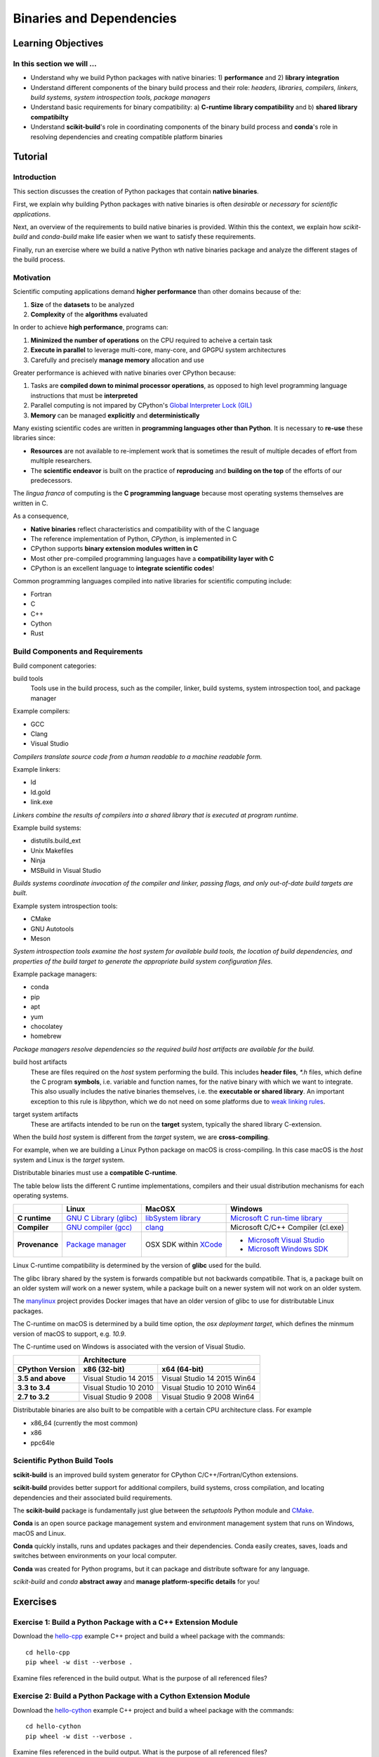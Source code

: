 .. _binaries:

*************************
Binaries and Dependencies
*************************

Learning Objectives
===================

In this section we will ...
---------------------------

* Understand why we build Python packages with native binaries: 1)
  **performance** and 2) **library integration**
* Understand different components of the binary build process and their role:
  *headers, libraries, compilers, linkers, build systems, system introspection
  tools, package managers*
* Understand basic requirements for binary compatibility: a) **C-runtime library
  compatibility** and b) **shared library compatibilty**
* Understand **scikit-build**'s role in coordinating components of the binary
  build process and **conda**'s role in resolving dependencies and creating compatible platform binaries


Tutorial
========

Introduction
------------

This section discusses the creation of Python packages that contain **native
binaries**.

First, we explain why building Python packages with native binaries is often
*desirable* or *necessary* for *scientific applications*.

Next, an overview of the requirements to build native binaries is provided.
Within this the context, we explain how *scikit-build* and *conda-build* make
life easier when we want to satisfy these requirements.

Finally, run an exercise where we build a native Python wth native binaries
package and analyze the different stages of the build process.

Motivation
----------

Scientific computing applications demand **higher performance** than other
domains because of the:

1. **Size** of the **datasets** to be analyzed
2. **Complexity** of the **algorithms** evaluated

.. nextslide::

In order to achieve **high performance**, programs can:

1. **Minimized the number of operations** on the CPU required to acheive a certain
   task
2. **Execute in parallel** to leverage multi-core, many-core, and GPGPU system
   architectures
3. Carefully and precisely **manage memory** allocation and use

.. nextslide::

Greater performance is achieved with native binaries over CPython because:

1. Tasks are **compiled down to minimal processor operations**,
   as opposed to high level programming language instructions that must be
   **interpreted**
2. Parallel computing is not impared by CPython's `Global Interpreter Lock
   (GIL) <https://wiki.python.org/moin/GlobalInterpreterLock>`_
3. **Memory** can be managed **explicitly** and **deterministically**

.. nextslide::

Many existing scientific codes are written in **programming languages other than Python**.
It is necessary to **re-use** these libraries since:

- **Resources** are not available to re-implement work that is sometimes the
  result of multiple decades of effort from multiple researchers.
- The **scientific endeavor** is built on the practice of **reproducing** and **building on the top** of the efforts of our predecessors.

.. nextslide::

The *lingua franca* of computing is the **C programming language** because
most operating systems themselves are written in C.

As a consequence,

* **Native binaries** reflect characteristics and compatibility with of the C language
* The reference implementation of Python, *CPython*, is implemented in C
* CPython supports **binary extension modules written in C**
* Most other pre-compiled programming languages have a **compatibility layer
  with C**
* CPython is an excellent language to **integrate scientific codes**!

.. nextslide::

Common programming languages compiled into native libraries for scientific
computing include:

- Fortran
- C
- C++
- Cython
- Rust

Build Components and Requirements
---------------------------------

Build component categories:

build tools
  Tools use in the build process, such as the compiler, linker, build systems,
  system introspection tool, and package manager

.. nextslide::

Example compilers:

- GCC
- Clang
- Visual Studio

*Compilers translate source code from a human readable to a machine readable
form.*

.. nextslide::

Example linkers:

- ld
- ld.gold
- link.exe

*Linkers combine the results of compilers into a shared library that is
executed at program runtime.*

.. nextslide::

Example build systems:

- distutils.build_ext
- Unix Makefiles
- Ninja
- MSBuild in Visual Studio

*Builds systems coordinate invocation of the compiler and linker, passing
flags, and only out-of-date build targets are built.*

.. nextslide::

Example system introspection tools:

- CMake
- GNU Autotools
- Meson

*System introspection tools examine the host system for available build tools,
the location of build dependencies, and properties of the build target to
generate the appropriate build system configuration files.*

.. nextslide::

Example package managers:

- conda
- pip
- apt
- yum
- chocolatey
- homebrew

*Package managers resolve dependencies so the required build host artifacts are
available for the build.*

.. nextslide::

build host artifacts
  These are files required on the *host* system performing the build. This
  includes **header files**, `*.h` files, which define the C program **symbols**,
  i.e. variable and function names, for the native binary with which we want
  to integrate. This also usually includes the native binaries themselves,
  i.e. the **executable or shared library**. An important exception to this rule
  is *libpython*, which we do not need on some platforms due to `weak linking
  rules <https://scikit-build.readthedocs.io/en/latest/cmake-modules/targetLinkLibrariesWithDynamicLookup.html>`_.

.. nextslide::

target system artifacts
  These are artifacts intended to be run on the **target** system, typically the
  shared library C-extension.

.. nextslide::

When the build *host* system is different from the *target* system, we are
**cross-compiling**.

For example, when we are building a Linux Python package on macOS is
cross-compiling. In this case macOS is the *host* system and Linux is the
*target* system.

.. nextslide::

Distributable binaries must use a **compatible C-runtime**.

The table below lists the different C runtime implementations, compilers and
their usual distribution mechanisms for each operating systems.

.. table::

    +------------------+---------------------------+-------------------------+-----------------------------------+
    |                  | Linux                     | MacOSX                  | Windows                           |
    +==================+===========================+=========================+===================================+
    | **C runtime**    | `GNU C Library (glibc)`_  | `libSystem library`_    | `Microsoft C run-time library`_   |
    +------------------+---------------------------+-------------------------+-----------------------------------+
    | **Compiler**     | `GNU compiler (gcc)`_     | `clang`_                | Microsoft C/C++ Compiler (cl.exe) |
    +------------------+---------------------------+-------------------------+-----------------------------------+
    | **Provenance**   | `Package manager`_        | OSX SDK within `XCode`_ | - `Microsoft Visual Studio`_      |
    |                  |                           |                         | - `Microsoft Windows SDK`_        |
    +------------------+---------------------------+-------------------------+-----------------------------------+

.. _GNU C Library (glibc): https://en.wikipedia.org/wiki/GNU_C_Library
.. _Package manager: https://en.wikipedia.org/wiki/Package_manager
.. _Microsoft C run-time library: https://en.wikipedia.org/wiki/Microsoft_Windows_library_files#Runtime_libraries
.. _libSystem library: https://www.safaribooksonline.com/library/view/mac-os-x/0596003560/ch05s02.html
.. _XCode: https://en.wikipedia.org/wiki/Xcode#Version_comparison_table
.. _Microsoft Windows SDK: https://en.wikipedia.org/wiki/Microsoft_Windows_SDK
.. _Microsoft Visual Studio: https://en.wikipedia.org/wiki/Microsoft_Visual_Studio
.. _GNU compiler (gcc): https://en.wikipedia.org/wiki/GNU_Compiler_Collection
.. _clang: https://en.wikipedia.org/wiki/Clang

.. nextslide::

Linux C-runtime compatibility is determined by the version of **glibc** used
for the build.

The glibc library shared by the system is forwards compatible but not
backwards compatibile. That is, a package built on an older system *will*
work on a newer system, while a package built on a newer system will not
work on an older system.

The `manylinux <https://github.com/pypa/manylinux>`_ project provides Docker
images that have an older version of glibc to use for distributable Linux
packages.

.. nextslide::

The C-runtime on macOS is determined by a build time option, the *osx
deployment target*, which defines the minmum version of macOS to support, e.g.
`10.9`.

.. nextslide::

The C-runtime used on Windows is associated with the version of Visual Studio.

.. table::

    +-------------------+------------------------------------------------------+
    |                   | Architecture                                         |
    +-------------------+------------------------+-----------------------------+
    | CPython Version   | x86 (32-bit)           | x64 (64-bit)                |
    +===================+========================+=============================+
    | **3.5 and above** | Visual Studio 14 2015  | Visual Studio 14 2015 Win64 |
    +-------------------+------------------------+-----------------------------+
    | **3.3 to 3.4**    | Visual Studio 10 2010  | Visual Studio 10 2010 Win64 |
    +-------------------+------------------------+-----------------------------+
    | **2.7 to 3.2**    | Visual Studio 9 2008   | Visual Studio 9 2008 Win64  |
    +-------------------+------------------------+-----------------------------+

.. nextslide::

Distributable binaries are also built to be compatible with a certain
CPU architecture class. For example

- x86_64 (currently the most common)
- x86
- ppc64le


Scientific Python Build Tools
-----------------------------

**scikit-build** is an improved build system generator for CPython C/C++/Fortran/Cython
extensions.

.. nextslide::

**scikit-build** provides better support for additional compilers, build
systems, cross compilation, and locating dependencies and their associated
build requirements.

.. nextslide::

The **scikit-build** package is fundamentally just glue between
the `setuptools` Python module and `CMake <https://cmake.org/>`_.

.. nextslide::

**Conda** is an open source package management system and environment management system that runs on Windows, macOS and Linux.

.. nextslide::

**Conda** quickly installs, runs and updates packages and their dependencies. Conda easily creates, saves, loads and switches between environments on your local computer.

.. nextslide::

**Conda** was created for Python programs, but it can package and distribute software for any language.

.. nextslide::

*scikit-build* and *conda* **abstract away** and **manage platform-specific details** for you!

Exercises
=========

Exercise 1: Build a Python Package with a C++ Extension Module
---------------------------------------------------------------

Download the `hello-cpp <https://github.com/python-packaging-tutorial/hello-cpp>`_ example C++ project and build a wheel package
with the commands::

  cd hello-cpp
  pip wheel -w dist --verbose .

Examine files referenced in the build output. What is the purpose of all
referenced files?

Exercise 2: Build a Python Package with a Cython Extension Module
-----------------------------------------------------------------

Download the `hello-cython
<https://github.com/python-packaging-tutorial/hello-cython>`_ example C++ project and build a wheel package
with the commands::

  cd hello-cython
  pip wheel -w dist --verbose .

Examine files referenced in the build output. What is the purpose of all
referenced files?
